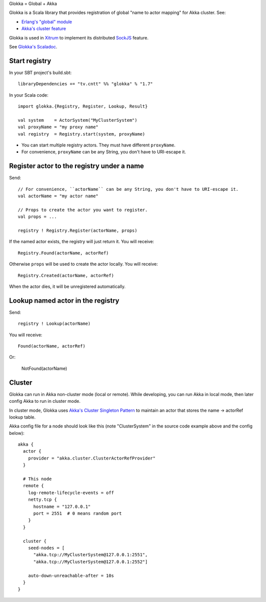 Glokka = Global + Akka

Glokka is a Scala library that provides registration of global "name to actor
mapping" for Akka cluster. See:

* `Erlang's "global" module <http://erlang.org/doc/man/global.html>`_
* `Akka's cluster feature <http://doc.akka.io/docs/akka/2.3.0/scala/cluster-usage.html>`_

Glokka is used in `Xitrum <http://ngocdaothanh.github.io/xitrum/>`_ to implement
its distributed `SockJS <https://github.com/sockjs/sockjs-client>`_ feature.

See `Glokka's Scaladoc <http://ngocdaothanh.github.io/glokka>`_.

Start registry
--------------

In your SBT project's build.sbt:

::

  libraryDependencies += "tv.cntt" %% "glokka" % "1.7"

In your Scala code:

::

  import glokka.{Registry, Register, Lookup, Result}

  val system    = ActorSystem("MyClusterSystem")
  val proxyName = "my proxy name"
  val registry  = Registry.start(system, proxyName)

* You can start multiple registry actors. They must have different ``proxyName``.
* For convenience, ``proxyName`` can be any String, you don't have to URI-escape it.

Register actor to the registry under a name
-------------------------------------------

Send:

::

  // For convenience, ``actorName`` can be any String, you don't have to URI-escape it.
  val actorName = "my actor name"

  // Props to create the actor you want to register.
  val props = ...

  registry ! Registry.Register(actorName, props)

If the named actor exists, the registry will just return it. You will receive:

::

  Registry.Found(actorName, actorRef)

Otherwise ``props`` will be used to create the actor locally. You will receive:

::

  Registry.Created(actorName, actorRef)

When the actor dies, it will be unregistered automatically.

Lookup named actor in the registry
----------------------------------

Send:

::

  registry ! Lookup(actorName)

You will receive:

::

  Found(actorName, actorRef)

Or:

  NotFound(actorName)

Cluster
-------

Glokka can run in Akka non-cluster mode (local or remote). While developing, you
can run Akka in local mode, then later config Akka to run in cluster mode.

In cluster mode, Glokka uses
`Akka's Cluster Singleton Pattern <http://doc.akka.io/docs/akka/2.3.0/contrib/cluster-singleton.html>`_
to maintain an actor that stores the name -> actorRef lookup table.

Akka config file for a node should look like this (note "ClusterSystem" in the
source code example above and the config below):

::

  akka {
    actor {
      provider = "akka.cluster.ClusterActorRefProvider"
    }

    # This node
    remote {
      log-remote-lifecycle-events = off
      netty.tcp {
        hostname = "127.0.0.1"
        port = 2551  # 0 means random port
      }
    }

    cluster {
      seed-nodes = [
        "akka.tcp://MyClusterSystem@127.0.0.1:2551",
        "akka.tcp://MyClusterSystem@127.0.0.1:2552"]

      auto-down-unreachable-after = 10s
    }
  }
